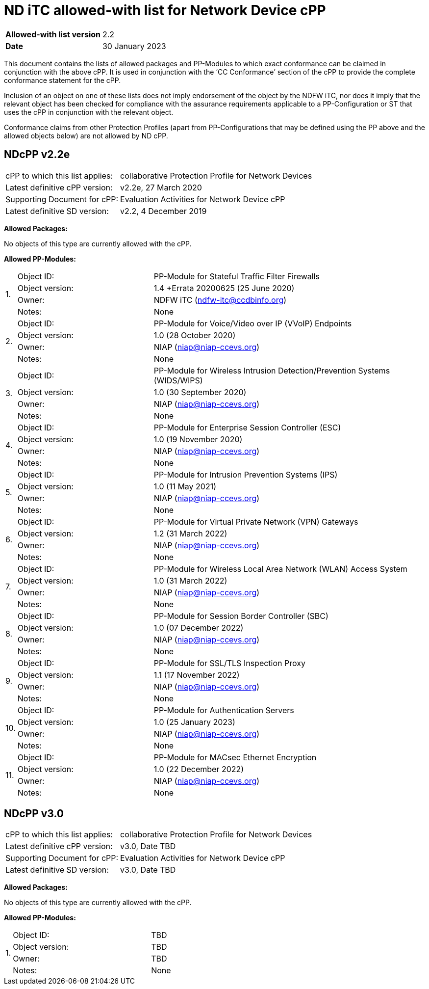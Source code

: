 = ND iTC allowed-with list for Network Device cPP

[cols="1,2",options=,]
|===

|*Allowed-with list version*|2.2
|*Date*|30 January 2023

|===

This document contains the lists of allowed packages and PP-Modules to which exact conformance can be claimed in conjunction with the above cPP. It is used in conjunction with the ‘CC Conformance’ section of the cPP to provide the complete conformance statement for the cPP. 
 
Inclusion of an object on one of these lists does not imply endorsement of the object by the NDFW iTC, nor does it imply that the relevant object has been checked for compliance with the assurance requirements applicable to a PP-Configuration or ST that uses the cPP in conjunction with the relevant object. 
 
Conformance claims from other Protection Profiles (apart from PP-Configurations that may be defined using the PP above and the allowed objects below) are not allowed by ND cPP. 

== NDcPP v2.2e

[cols="1,2",options=,]
|===

|cPP to which this list applies:|collaborative Protection Profile for Network Devices
|Latest definitive cPP version:|v2.2e, 27 March 2020
|Supporting Document for cPP:|Evaluation Activities for Network Device cPP
|Latest definitive SD version:|v2.2, 4 December 2019

|===


*Allowed Packages:*

No objects of this type are currently allowed with the cPP.

*Allowed PP-Modules:*

[cols="0,1,2",options=,]
|===

.4+|1.|Object ID:|PP-Module for Stateful Traffic Filter Firewalls

|Object version:|1.4 +Errata 20200625 (25 June 2020)

|Owner:|NDFW iTC (ndfw-itc@ccdbinfo.org)

|Notes:|None

.4+|2.|Object ID:|PP-Module for Voice/Video over IP (VVoIP) Endpoints

|Object version:|1.0 (28 October 2020)

|Owner:|NIAP (niap@niap-ccevs.org)

|Notes:|None

.4+|3.|Object ID:|PP-Module for Wireless Intrusion Detection/Prevention Systems (WIDS/WIPS)

|Object version:|1.0 (30 September 2020)

|Owner:|NIAP (niap@niap-ccevs.org)

|Notes:|None

.4+|4.|Object ID:|PP-Module for Enterprise Session Controller (ESC)

|Object version:|1.0 (19 November 2020)

|Owner:|NIAP (niap@niap-ccevs.org)

|Notes:|None

.4+|5.|Object ID:|PP-Module for Intrusion Prevention Systems (IPS)

|Object version:|1.0 (11 May 2021)

|Owner:|NIAP (niap@niap-ccevs.org)

|Notes:|None

.4+|6.|Object ID:|PP-Module for Virtual Private Network (VPN) Gateways

|Object version:|1.2 (31 March 2022) 

|Owner:|NIAP (niap@niap-ccevs.org)

|Notes:|None

.4+|7.|Object ID:|PP-Module for Wireless Local Area Network (WLAN) Access System

|Object version:|1.0 (31 March 2022)

|Owner:|NIAP (niap@niap-ccevs.org)

|Notes:|None

.4+|8.|Object ID:|PP-Module for Session Border Controller (SBC)

|Object version:|1.0 (07 December 2022)

|Owner:|NIAP (niap@niap-ccevs.org)

|Notes:|None


.4+|9.|Object ID:|PP-Module for SSL/TLS Inspection Proxy

|Object version:|1.1 (17 November 2022)

|Owner:|NIAP (niap@niap-ccevs.org)

|Notes:|None


.4+|10.|Object ID:|PP-Module for Authentication Servers

|Object version:|1.0 (25 January 2023)

|Owner:|NIAP (niap@niap-ccevs.org)

|Notes:|None


.4+|11.|Object ID:|PP-Module for MACsec Ethernet Encryption

|Object version:|1.0 (22 December 2022)

|Owner:|NIAP (niap@niap-ccevs.org)

|Notes:|None

|===

== NDcPP v3.0

[cols="1,2",options=,]
|===

|cPP to which this list applies:|collaborative Protection Profile for Network Devices
|Latest definitive cPP version:|v3.0, Date TBD
|Supporting Document for cPP:|Evaluation Activities for Network Device cPP
|Latest definitive SD version:|v3.0, Date TBD

|===


*Allowed Packages:*

No objects of this type are currently allowed with the cPP.

*Allowed PP-Modules:*

[cols="0,1,2",options=,]
|===

.4+|1.|Object ID:|TBD

|Object version:|TBD

|Owner:|TBD

|Notes:|None